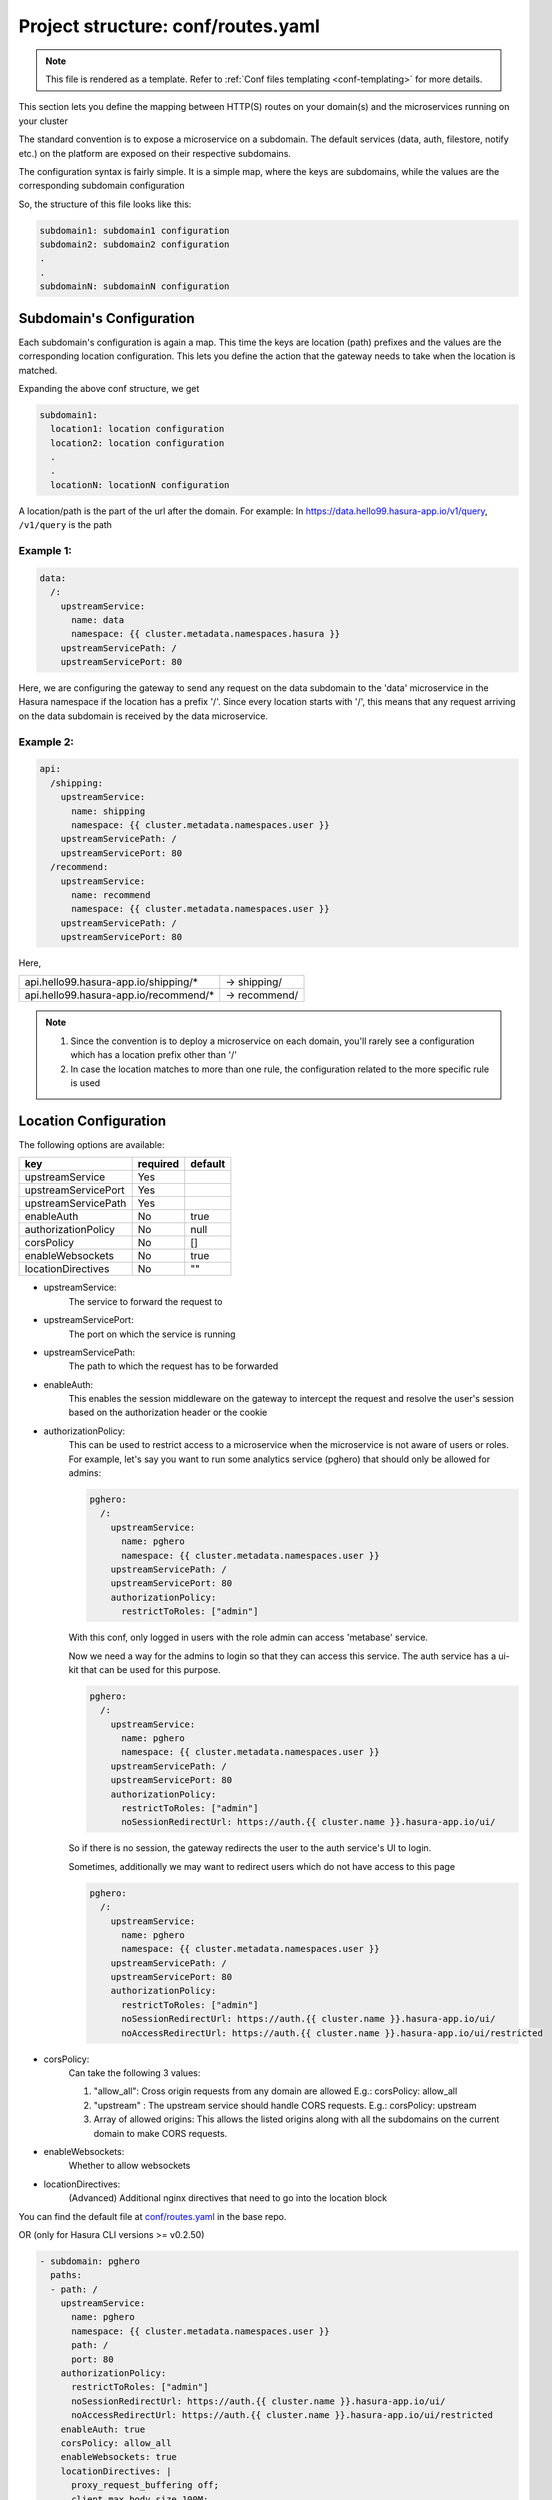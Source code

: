 .. _hasura-dir-conf-routes.yaml:

Project structure: conf/routes.yaml
===================================

.. note::

   This file is rendered as a template. Refer to :ref:`Conf files templating <conf-templating>` for more details.

This section lets you define the mapping between HTTP(S) routes on your domain(s) and
the microservices running on your cluster

The standard convention is to expose a microservice on a subdomain. The
default services (data, auth, filestore, notify etc.) on the platform are
exposed on their respective subdomains.

The configuration syntax is fairly simple. It is a simple map, where the keys
are subdomains, while the values are the corresponding subdomain configuration

So, the structure of this file looks like this:

.. code-block:: yaml

   subdomain1: subdomain1 configuration
   subdomain2: subdomain2 configuration
   .
   .
   subdomainN: subdomainN configuration

Subdomain's Configuration
-------------------------

Each subdomain's configuration is again a map. This time the keys are
location (path) prefixes and the values are the corresponding location
configuration. This lets you define the action that the gateway needs
to take when the location is matched.

Expanding the above conf structure, we get

.. code-block:: yaml

   subdomain1:
     location1: location configuration
     location2: location configuration
     .
     .
     locationN: locationN configuration

A location/path is the part of the url after the domain. For example:
In https://data.hello99.hasura-app.io/v1/query, ``/v1/query`` is the path

Example 1:
~~~~~~~~~~

.. code-block:: yaml

   data:
     /:
       upstreamService:
         name: data
         namespace: {{ cluster.metadata.namespaces.hasura }}
       upstreamServicePath: /
       upstreamServicePort: 80

Here, we are configuring the gateway to send any request on the data
subdomain to the 'data' microservice in the Hasura  namespace if
the location has a prefix '/'. Since every location starts with
'/', this means that any request arriving on the data subdomain
is received by the data microservice.

Example 2:
~~~~~~~~~~

.. code-block:: yaml

   api:
     /shipping:
       upstreamService:
         name: shipping
         namespace: {{ cluster.metadata.namespaces.user }}
       upstreamServicePath: /
       upstreamServicePort: 80
     /recommend:
       upstreamService:
         name: recommend
         namespace: {{ cluster.metadata.namespaces.user }}
       upstreamServicePath: /
       upstreamServicePort: 80

Here,

+---------------------------------------+---------------+
| api.hello99.hasura-app.io/shipping/*  | -> shipping/  |
+---------------------------------------+---------------+
| api.hello99.hasura-app.io/recommend/* | -> recommend/ |
+---------------------------------------+---------------+

.. note::

   1. Since the convention is to deploy a microservice on each domain, you'll rarely
      see a configuration which has a location prefix other than '/'

   2. In case the location matches to more than one rule, the configuration
      related to the more specific rule is used

Location Configuration
----------------------

The following options are available:

+---------------------+----------+---------+
| key                 | required | default |
+=====================+==========+=========+
| upstreamService     | Yes      |         |
+---------------------+----------+---------+
| upstreamServicePort | Yes      |         |
+---------------------+----------+---------+
| upstreamServicePath | Yes      |         |
+---------------------+----------+---------+
| enableAuth          | No       | true    |
+---------------------+----------+---------+
| authorizationPolicy | No       | null    |
+---------------------+----------+---------+
| corsPolicy          | No       | []      |
+---------------------+----------+---------+
| enableWebsockets    | No       | true    |
+---------------------+----------+---------+
| locationDirectives  | No       | ""      |
+---------------------+----------+---------+

- upstreamService:
    The service to forward the request to

- upstreamServicePort:
    The port on which the service is running

- upstreamServicePath:
    The path to which the request has to be forwarded

- enableAuth:
    This enables the session middleware on the gateway to intercept the
    request and resolve the user's session based on the authorization header
    or the cookie

- authorizationPolicy:
    This can be used to restrict access to a microservice when the microservice
    is not aware of users or roles. For example, let's say you want to run some
    analytics service (pghero) that should only be allowed for admins:

    .. code-block:: yaml

       pghero:
         /:
           upstreamService:
             name: pghero
             namespace: {{ cluster.metadata.namespaces.user }}
           upstreamServicePath: /
           upstreamServicePort: 80
           authorizationPolicy:
             restrictToRoles: ["admin"]

    With this conf, only logged in users with the role admin can access 'metabase' service.

    Now we need a way for the admins to login so that they can access this service.
    The auth service has a ui-kit that can be used for this purpose.

    .. code-block:: yaml

       pghero:
         /:
           upstreamService:
             name: pghero
             namespace: {{ cluster.metadata.namespaces.user }}
           upstreamServicePath: /
           upstreamServicePort: 80
           authorizationPolicy:
             restrictToRoles: ["admin"]
             noSessionRedirectUrl: https://auth.{{ cluster.name }}.hasura-app.io/ui/

    So if there is no session, the gateway redirects the user to the auth service's UI to login.

    Sometimes, additionally we may want to redirect users which do not have access to this page

    .. code-block:: yaml

      pghero:
        /:
          upstreamService:
            name: pghero
            namespace: {{ cluster.metadata.namespaces.user }}
          upstreamServicePath: /
          upstreamServicePort: 80
          authorizationPolicy:
            restrictToRoles: ["admin"]
            noSessionRedirectUrl: https://auth.{{ cluster.name }}.hasura-app.io/ui/
            noAccessRedirectUrl: https://auth.{{ cluster.name }}.hasura-app.io/ui/restricted

- corsPolicy:
    Can take the following 3 values:

    1. "allow_all": Cross origin requests from any domain are allowed
       E.g.: corsPolicy: allow_all

    2. "upstream" : The upstream service should handle CORS requests.
       E.g.: corsPolicy: upstream

    3. Array of allowed origins: This allows the listed origins along
       with all the subdomains on the current domain to make CORS requests.

- enableWebsockets:
    Whether to allow websockets

- locationDirectives:
    (Advanced) Additional nginx directives that need to go into the
    location block

You can find the default file at `conf/routes.yaml <https://github.com/hasura/base/blob/master/conf/routes.yaml>`_ in the base repo.

OR (only for Hasura CLI versions >= v0.2.50)

.. code-block:: yaml

   - subdomain: pghero
     paths:
     - path: /
       upstreamService:
         name: pghero
         namespace: {{ cluster.metadata.namespaces.user }}
         path: /
         port: 80
       authorizationPolicy:
         restrictToRoles: ["admin"]
         noSessionRedirectUrl: https://auth.{{ cluster.name }}.hasura-app.io/ui/
         noAccessRedirectUrl: https://auth.{{ cluster.name }}.hasura-app.io/ui/restricted
       enableAuth: true
       corsPolicy: allow_all
       enableWebsockets: true
       locationDirectives: |
         proxy_request_buffering off;
         client_max_body_size 100M;
 
